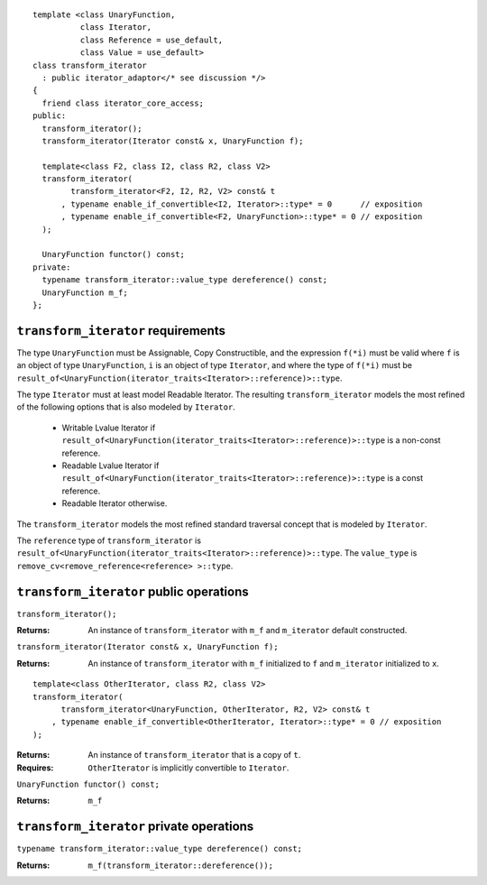 .. Version 1.3 of this document was accepted for TR1

::

  template <class UnaryFunction,
            class Iterator, 
            class Reference = use_default, 
            class Value = use_default>
  class transform_iterator
    : public iterator_adaptor</* see discussion */>
  {
    friend class iterator_core_access;
  public:
    transform_iterator();
    transform_iterator(Iterator const& x, UnaryFunction f);

    template<class F2, class I2, class R2, class V2>
    transform_iterator(
          transform_iterator<F2, I2, R2, V2> const& t
        , typename enable_if_convertible<I2, Iterator>::type* = 0      // exposition
        , typename enable_if_convertible<F2, UnaryFunction>::type* = 0 // exposition
    );

    UnaryFunction functor() const;
  private:
    typename transform_iterator::value_type dereference() const;
    UnaryFunction m_f;
  };


``transform_iterator`` requirements
...................................

The type ``UnaryFunction`` must be Assignable, Copy Constructible, and
the expression ``f(*i)`` must be valid where ``f`` is an object of
type ``UnaryFunction``, ``i`` is an object of type ``Iterator``, and
where the type of ``f(*i)`` must be
``result_of<UnaryFunction(iterator_traits<Iterator>::reference)>::type``.

The type ``Iterator`` must at least model Readable Iterator.  The
resulting ``transform_iterator`` models the most refined of the
following options that is also modeled by ``Iterator``.

  * Writable Lvalue Iterator if ``result_of<UnaryFunction(iterator_traits<Iterator>::reference)>::type`` is a non-const reference. 

  * Readable Lvalue Iterator if ``result_of<UnaryFunction(iterator_traits<Iterator>::reference)>::type`` is a const
    reference.

  * Readable Iterator otherwise. 


The ``transform_iterator`` models the most refined standard traversal
concept that is modeled by ``Iterator``.

The ``reference`` type of ``transform_iterator`` is
``result_of<UnaryFunction(iterator_traits<Iterator>::reference)>::type``.
The ``value_type`` is ``remove_cv<remove_reference<reference> >::type``.

``transform_iterator`` public operations
........................................


``transform_iterator();``

:Returns: An instance of ``transform_iterator`` with ``m_f``
  and ``m_iterator`` default constructed.


``transform_iterator(Iterator const& x, UnaryFunction f);``

:Returns: An instance of ``transform_iterator`` with ``m_f``
  initialized to ``f`` and ``m_iterator`` initialized to ``x``.


::

    template<class OtherIterator, class R2, class V2>
    transform_iterator(
          transform_iterator<UnaryFunction, OtherIterator, R2, V2> const& t
        , typename enable_if_convertible<OtherIterator, Iterator>::type* = 0 // exposition
    );

:Returns: An instance of ``transform_iterator`` that is a copy of ``t``.
:Requires: ``OtherIterator`` is implicitly convertible to ``Iterator``.

``UnaryFunction functor() const;``

:Returns: ``m_f``

``transform_iterator`` private operations
.........................................

``typename transform_iterator::value_type dereference() const;``

:Returns: ``m_f(transform_iterator::dereference());``

